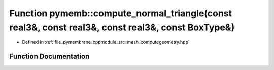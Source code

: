 .. _exhale_function_computegeometry_8hpp_1a3631be2a35e816d16eea2707497b3a6d:

Function pymemb::compute_normal_triangle(const real3&, const real3&, const real3&, const BoxType&)
==================================================================================================

- Defined in :ref:`file_pymembrane_cppmodule_src_mesh_computegeometry.hpp`


Function Documentation
----------------------


.. doxygenfunction:: pymemb::compute_normal_triangle(const real3&, const real3&, const real3&, const BoxType&)
   :project: pymembrane